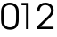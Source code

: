 SplineFontDB: 3.0
FontName: Test1
FullName: Test1
FamilyName: Test1
Weight: Regular
Copyright: 
UComments: "2014-11-23: Created with FontForge (http://fontforge.org)"
Version: 001.000
ItalicAngle: 0
UnderlinePosition: -100
UnderlineWidth: 50
Ascent: 800
Descent: 200
InvalidEm: 0
LayerCount: 2
Layer: 0 0 "+BBcEMAQ0BD0EOAQ5 +BD8EOwQwBD0A" 1
Layer: 1 0 "+BB8ENQRABDUENAQ9BDgEOQAA +BD8EOwQwBD0A" 0
XUID: [1021 336 -2126238812 10094400]
OS2Version: 0
OS2_WeightWidthSlopeOnly: 0
OS2_UseTypoMetrics: 1
CreationTime: 1416766436
ModificationTime: 1416766646
OS2TypoAscent: 0
OS2TypoAOffset: 1
OS2TypoDescent: 0
OS2TypoDOffset: 1
OS2TypoLinegap: 0
OS2WinAscent: 0
OS2WinAOffset: 1
OS2WinDescent: 0
OS2WinDOffset: 1
HheadAscent: 0
HheadAOffset: 1
HheadDescent: 0
HheadDOffset: 1
OS2CapHeight: 0
OS2XHeight: 0
OS2Vendor: 'PfEd'
Lookup: 258 0 0 "'kern' Horizontal Kerning lookup 0" { "'kern' Horizontal Kerning lookup 0-1" [150,15,4] } ['kern' ('DFLT' <'dflt' > ) ]
Lookup: 258 0 0 "'kern' Horizontal Kerning lookup 1" { "'kern' Horizontal Kerning lookup 1-1" [150,15,4] } ['kern' ('DFLT' <'dflt' > ) ]
MarkAttachClasses: 1
DEI: 91125
LangName: 1033 
Encoding: ISO8859-1
UnicodeInterp: none
NameList: AGL For New Fonts
DisplaySize: -72
AntiAlias: 1
FitToEm: 1
WinInfo: 0 26 8
BeginPrivate: 0
EndPrivate
BeginChars: 256 3

StartChar: zero
Encoding: 48 48 0
Width: 554
Flags: W
HStem: -13 67<190.309 371.896> 685 67<188.866 367.412>
VStem: 30 73<143.058 598.492> 452 73<140.477 598.66>
LayerCount: 2
Back
Fore
SplineSet
30 269 m 2
 30 269 30 479 30 479 c 2
 30 569 47 627 87 674 c 0
 130 725 197 752 277 752 c 0
 368 752 442 715 486 648 c 0
 515 604 525 560 525 479 c 2
 525 479 525 269 525 269 c 2
 525 183 509 117 477 74 c 0
 435 16 370 -13 283 -13 c 0
 181 -13 105 27 63 103 c 0
 41 144 30 198 30 269 c 2
452 281 m 2
 452 281 452 462 452 462 c 2
 452 546 442 588 415 623 c 0
 384 663 335 685 278 685 c 0
 211 685 155 654 127 603 c 0
 111 573 103 529 103 462 c 2
 103 462 103 281 103 281 c 2
 103 202 114 154 138 120 c 0
 170 77 219 54 280 54 c 0
 351 54 405 84 430 138 c 0
 444 168 452 219 452 281 c 2
EndSplineSet
Kerns2: 1 -100 "'kern' Horizontal Kerning lookup 0-1" 2 -200 "'kern' Horizontal Kerning lookup 1-1"
EndChar

StartChar: one
Encoding: 49 49 1
Width: 554
Flags: W
HStem: 0 21G<281 354> 672 67<155 281>
VStem: 281 73<0 672>
LayerCount: 2
Back
Fore
SplineSet
281 0 m 1
 281 0 281 672 281 672 c 1
 281 672 155 672 155 672 c 1
 155 672 155 739 155 739 c 1
 155 739 354 739 354 739 c 1
 354 739 354 0 354 0 c 1
 354 0 281 0 281 0 c 1
EndSplineSet
EndChar

StartChar: two
Encoding: 50 50 2
Width: 554
Flags: W
HStem: 0 67<133 502> 685 67<187.774 356.334>
VStem: 39 73<500 605.454> 432 74<450.289 611.066>
LayerCount: 2
Back
Fore
SplineSet
33 0 m 1
 33 0 33 67 33 67 c 1
 33 67 292 317 292 317 c 2
 358 380 358 380 380 407 c 0
 416 449 432 487 432 531 c 0
 432 621 365 685 272 685 c 0
 207 685 154 652 129 598 c 0
 117 572 112 544 112 500 c 1
 112 500 39 500 39 500 c 1
 39 552 42 573 55 608 c 0
 89 698 170 752 273 752 c 0
 408 752 506 658 506 527 c 0
 506 448 474 393 370 294 c 2
 370 294 133 67 133 67 c 1
 133 67 502 67 502 67 c 1
 502 67 502 0 502 0 c 1
 502 0 33 0 33 0 c 1
EndSplineSet
EndChar
EndChars
EndSplineFont
